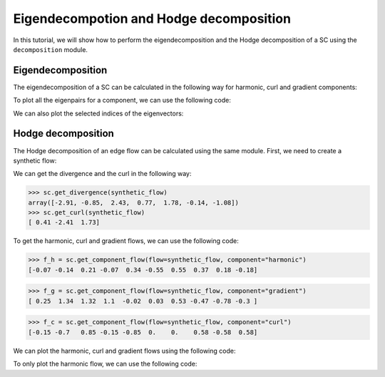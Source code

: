 ========================================
Eigendecompotion and Hodge decomposition
========================================

In this tutorial, we will show how to perform the eigendecomposition and 
the Hodge decomposition of a SC using the ``decomposition`` module.

Eigendecomposition
-------------------

The eigendecomposition of a SC can be calculated in the following way for
harmonic, curl and gradient components:

.. plot::
    :context: close-figs

    >>> from pytspl import load_dataset
    >>> 
    >>> sc, coordinates, _ = load_dataset("paper")
    >>> u_h, eigenvals_h = sc.get_component_eigenpair(component="harmonic")
    >>> u_c, eigenvals_c = sc.get_component_eigenpair(component="curl")
    >>> u_g, eigenvals_g = sc.get_component_eigenpair(component="gradient")
    >>>
    >>> print("Eigenvalues:", eigenvals_h)
    >>> print("Harmonic component:", u_h)
    Eigenvalues: [7.10542736e-15]
    Harmonic component: 
    [[ 0.06889728]
    [ 0.13779456]
    [-0.20669185]
    [ 0.06889728]
    [-0.34448641]
    [ 0.55117825]
    [-0.55117825]
    [-0.36745217]
    [-0.18372608]
    [ 0.18372608]]

To plot all the eigenpairs for a component, we can use the following code:

.. plot::
    :context: close-figs

    >>> from pytspl import SCPlot
    >>>
    >>> scplot = SCPlot(simplical_complex=sc, coordinates=coordinates)
    >>> scplot.draw_eigenvectors(component="gradient")

We can also plot the selected indices of the eigenvectors:

.. plot::
    :context: close-figs

    >>> indices = [0, 1, 2]
    >>> scplot.draw_eigenvectors(component="gradient", eigenvector_indices=indices)


Hodge decomposition
-------------------

The Hodge decomposition of an edge flow can be calculated using the same 
module. First, we need to create a synthetic flow:

.. plot::
    :context: close-figs
    
    >>> fig, ax = plt.subplots(figsize=(5, 5))
    >>>
    >>> synthetic_flow = np.array([0.03, 0.5, 2.38, 0.88, -0.53, -0.52, 1.08, 0.47, -1.17, 0.09])
    >>> scplot.draw_network(edge_flow=synthetic_flow, ax=ax)

We can get the divergence and the curl in the following way:

>>> sc.get_divergence(synthetic_flow)
array([-2.91, -0.85,  2.43,  0.77,  1.78, -0.14, -1.08])
>>> sc.get_curl(synthetic_flow)
[ 0.41 -2.41  1.73]

To get the harmonic, curl and gradient flows, we can use the following code:

>>> f_h = sc.get_component_flow(flow=synthetic_flow, component="harmonic")
[-0.07 -0.14  0.21 -0.07  0.34 -0.55  0.55  0.37  0.18 -0.18]

>>> f_g = sc.get_component_flow(flow=synthetic_flow, component="gradient")
[ 0.25  1.34  1.32  1.1  -0.02  0.03  0.53 -0.47 -0.78 -0.3 ]

>>> f_c = sc.get_component_flow(flow=synthetic_flow, component="curl")
[-0.15 -0.7   0.85 -0.15 -0.85  0.    0.    0.58 -0.58  0.58]

We can plot the harmonic, curl and gradient flows using the following code:

.. plot::
    :context: close-figs

    >>> scplot.draw_hodge_decomposition(flow=synthetic_flow, figsize=(18, 5))


To only plot the harmonic flow, we can use the following code:

.. plot::
    :context: close-figs

    >>> scplot.draw_hodge_decomposition(flow=synthetic_flow, component="harmonic", figsize=(5, 5))